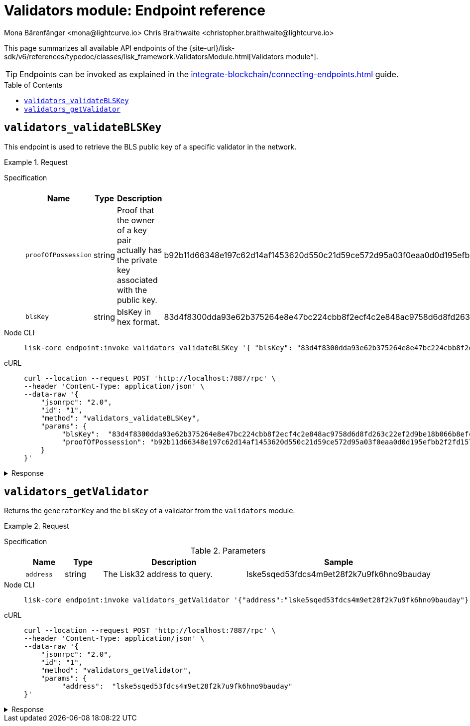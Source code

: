 = Validators module: Endpoint reference
Mona Bärenfänger <mona@lightcurve.io> Chris Braithwaite <christopher.braithwaite@lightcurve.io>
// Settings
:toc: preamble

//URLs
:url_typedoc_auth: {site-url}/lisk-sdk/v6/references/typedoc/classes/lisk_framework.ValidatorsModule.html
//Project URLs
:url_integrate_endpoints: integrate-blockchain/connecting-endpoints.adoc

This page summarizes all available API endpoints of the {url_typedoc_auth}[Validators module^].

TIP: Endpoints can be invoked as explained in the xref:{url_integrate_endpoints}[] guide.

== `validators_validateBLSKey`
This endpoint is used to retrieve the BLS public key of a specific validator in the network.

.Request
[tabs]
=====
Specification::
+
--
.Parameters
[cols="1,1,4,4",options="header",stripes="hover"]
|===
|Name
|Type
|Description
|Sample

|`proofOfPossession`
|string
|Proof that the owner of a key pair actually has the private key associated with the public key.
|b92b11d66348e197c62d14af1453620d550c21d59ce572d95a03f0eaa0d0d195efbb2f2fd1577dc1a04ecdb453065d9d168ce7648bc5328e5ea47bb07d3ce6fd75f35ee51064a9903da8b90f7dc8ab4f2549b834cb5911b883097133f

|`blsKey`
|string
|blsKey in hex format.
|83d4f8300dda93e62b375264e8e47bc224cbb8f2ecf4c2e848ac9758d6d8fd263c22ef2d9be18b066b8efcab80d6bdaa
|===

--
Node CLI::
+
--
[source,bash]
----
lisk-core endpoint:invoke validators_validateBLSKey '{ "blsKey": "83d4f8300dda93e62b375264e8e47bc224cbb8f2ecf4c2e848ac9758d6d8fd263c22ef2d9be18b066b8efcab80d6bdaa", "proofOfPossession": "b92b11d66348e197c62d14af1453620d550c21d59ce572d95a03f0eaa0d0d195efbb2f2fd1577dc1a04ecdb453065d9d168ce7648bc5328e5ea47bb07d3ce6fd75f35ee51064a9903da8b90f7dc8ab4f2549b834cb5911b883097133f" }' --pretty
----

--
cURL::
+
--
[source,bash]
----
curl --location --request POST 'http://localhost:7887/rpc' \
--header 'Content-Type: application/json' \
--data-raw '{
    "jsonrpc": "2.0",
    "id": "1",
    "method": "validators_validateBLSKey",
    "params": {
         "blsKey":  "83d4f8300dda93e62b375264e8e47bc224cbb8f2ecf4c2e848ac9758d6d8fd263c22ef2d9be18b066b8efcab80d6bdaa",
         "proofOfPossession": "b92b11d66348e197c62d14af1453620d550c21d59ce572d95a03f0eaa0d0d195efbb2f2fd1577dc1a04ecdb453065d9d168ce7648bc5328e5ea47bb07d3ce6fd75f35ee51064a9903da8b90f7dc8ab4f2549b834cb5911b883097133f" }' --pretty
    }
}'
----
--
=====

.Response
[%collapsible]
====
.Example output
[source,json]
----
{
  "valid": true
}
----

If there is no BLS key in the store it would return as `false`.
====

== `validators_getValidator`
Returns the `generatorKey` and the `blsKey` of a validator from the `validators` module.

.Request
[tabs]
=====
Specification::
+
--
.Parameters
[cols="1,1,4,4",options="header",stripes="hover"]
|===
|Name
|Type
|Description
|Sample

|`address`
|string
|The Lisk32 address to query.
|lske5sqed53fdcs4m9et28f2k7u9fk6hno9bauday

--
Node CLI::
+
--
[source,bash]
----
lisk-core endpoint:invoke validators_getValidator '{"address":"lske5sqed53fdcs4m9et28f2k7u9fk6hno9bauday"}' --pretty
----

--
cURL::
+
--
[source,bash]
----
curl --location --request POST 'http://localhost:7887/rpc' \
--header 'Content-Type: application/json' \
--data-raw '{
    "jsonrpc": "2.0",
    "id": "1",
    "method": "validators_getValidator",
    "params": {
         "address":  "lske5sqed53fdcs4m9et28f2k7u9fk6hno9bauday"
}'
----
--
=====

.Response
[%collapsible]
====
.Example output
[source,json]
----
{
    "generatorKey": "67995503520459acdc44446ea0a57c8c35d4c84c349fca9ecc0f4fe1fa45c06c"
    "blsKey": "b301803f8b5ac4a1133581fc676dfedc60d891dd5fa99028805e5ea5b08d3491af75d0707adab3b70c6a6a580217bf81"
}
----
====


